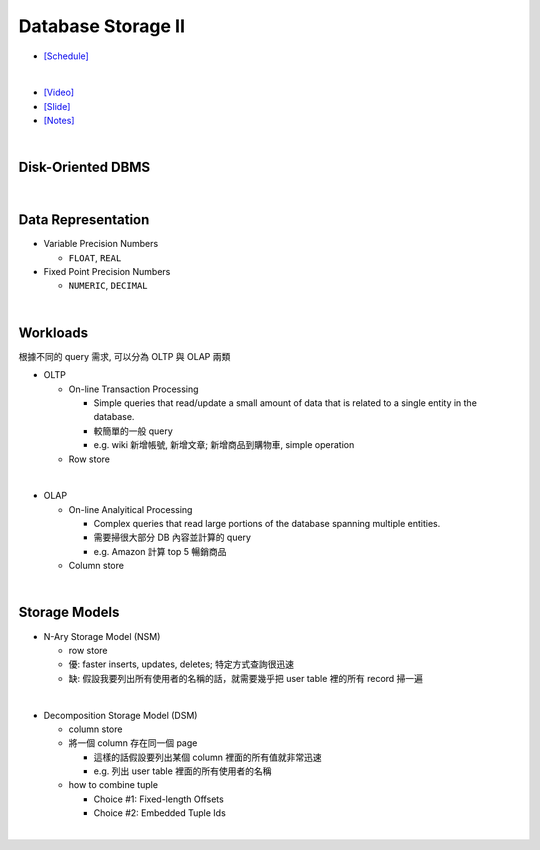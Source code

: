 Database Storage II
===================

- `[Schedule] <https://15445.courses.cs.cmu.edu/fall2018/schedule.html>`_
|

- `[Video] <https://www.youtube.com/watch?v=NXRgIsH83xE&list=PLSE8ODhjZXja3hgmuwhf89qboV1kOxMx7&index=4>`_
- `[Slide] <https://15445.courses.cs.cmu.edu/fall2018/slides/04-storage2.pdf>`_
- `[Notes] <https://15445.courses.cs.cmu.edu/fall2018/notes/04-storage2.pdf>`_

|

Disk-Oriented DBMS
--------------------

.. raw:: html

    <img src="https://i.imgur.com/7zZzJLQ.png">


|

Data Representation
-------------------



- Variable Precision Numbers
  
  - ``FLOAT``, ``REAL``

- Fixed Point Precision Numbers

  - ``NUMERIC``, ``DECIMAL``


|

Workloads
----------------

根據不同的 query 需求, 可以分為 OLTP 與 OLAP 兩類

- OLTP

  - On-line Transaction Processing
  
    - Simple queries that read/update a small amount of data that is related to a single entity in the database.
    - 較簡單的一般 query
    - e.g. wiki 新增帳號, 新增文章; 新增商品到購物車, simple operation
    
  - Row store

|

- OLAP

  - On-line Analyitical Processing
  
    - Complex queries that read large portions of the database spanning multiple entities.
    - 需要掃很大部分 DB 內容並計算的 query
    - e.g. Amazon 計算 top 5 暢銷商品
    
  - Column store

|


Storage Models
---------------

- N-Ary Storage Model (NSM)

  - row store
  - 優: faster inserts, updates, deletes; 特定方式查詢很迅速
  - 缺: 假設我要列出所有使用者的名稱的話，就需要幾乎把 user table 裡的所有 record 掃一遍

|

- Decomposition Storage Model (DSM)
  
  - column store
  - 將一個 column 存在同一個 page
    
    - 這樣的話假設要列出某個 column 裡面的所有值就非常迅速
    - e.g. 列出 user table 裡面的所有使用者的名稱
  
  - how to combine tuple
  
    - Choice #1: Fixed-length Offsets
    - Choice #2: Embedded Tuple Ids

|

.. raw:: html

    <img src="https://www.xinjianl.com/wp-content/uploads/2019/01/row_model-700x411.png" width="600px">



.. raw:: html

    <img src="https://www.xinjianl.com/wp-content/uploads/2019/01/column_model-700x362.png" width="600px">
